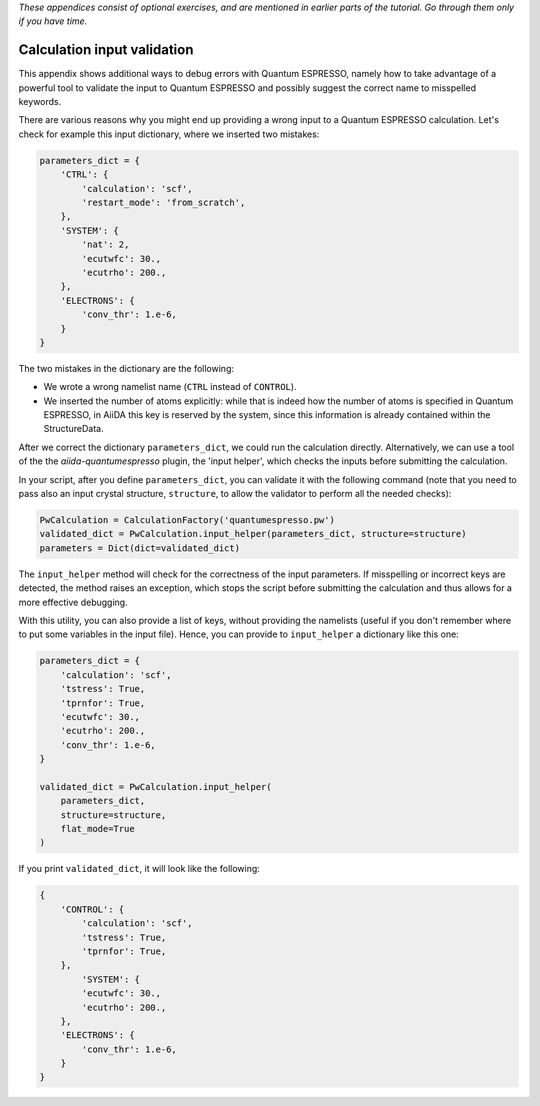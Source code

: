 *These appendices consist of optional exercises, and are mentioned in earlier parts of the tutorial. Go through them only if you have time.*

Calculation input validation
============================

This appendix shows additional ways to debug errors with Quantum ESPRESSO, namely
how to take advantage of a powerful tool to validate the input to Quantum ESPRESSO
and possibly suggest the correct name to misspelled keywords.

There are various reasons why you might end up providing a wrong input to a Quantum ESPRESSO calculation.
Let's check for example this input dictionary, where we inserted two mistakes:

.. code:: python

    parameters_dict = {
        'CTRL': {
            'calculation': 'scf',
            'restart_mode': 'from_scratch',
        },
        'SYSTEM': {
            'nat': 2,
            'ecutwfc': 30.,
            'ecutrho': 200.,
        },
        'ELECTRONS': {
            'conv_thr': 1.e-6,
        }
    }

The two mistakes in the dictionary are the following:

-  We wrote a wrong namelist name (``CTRL`` instead of ``CONTROL``).
-  We inserted the number of atoms explicitly: while that is indeed how the
   number of atoms is specified in Quantum ESPRESSO, in AiiDA this key is reserved by the system,
   since this information is already contained within the StructureData.

After we correct the dictionary ``parameters_dict``, we could run the calculation directly.
Alternatively, we can use a tool of the the `aiida-quantumespresso` plugin,
the 'input helper', which checks the inputs before submitting the calculation.

In your script, after you define ``parameters_dict``,
you can validate it with the following command (note that you need to pass also an input crystal structure,
``structure``, to allow the validator to perform all the needed checks):

.. code:: python

    PwCalculation = CalculationFactory('quantumespresso.pw')
    validated_dict = PwCalculation.input_helper(parameters_dict, structure=structure)
    parameters = Dict(dict=validated_dict)


The ``input_helper``  method will check for the correctness of the input parameters.
If misspelling or incorrect keys are detected, the method raises an exception,
which stops the script before submitting the calculation and thus allows for a more effective debugging.

With this utility, you can also provide a list of keys,
without providing the namelists (useful if you don't remember where to put some variables in the input file).
Hence, you can provide to ``input_helper`` a dictionary like this one:

.. code:: python

    parameters_dict = {
        'calculation': 'scf',
        'tstress': True,
        'tprnfor': True,
        'ecutwfc': 30.,
        'ecutrho': 200.,
        'conv_thr': 1.e-6,
    }

    validated_dict = PwCalculation.input_helper(
        parameters_dict,
        structure=structure,
        flat_mode=True
    )

If you print ``validated_dict``, it will look like the following:

.. code:: python

    {
        'CONTROL': {
            'calculation': 'scf',
            'tstress': True,
            'tprnfor': True,
        },
            'SYSTEM': {
            'ecutwfc': 30.,
            'ecutrho': 200.,
        },
        'ELECTRONS': {
            'conv_thr': 1.e-6,
        }
    }